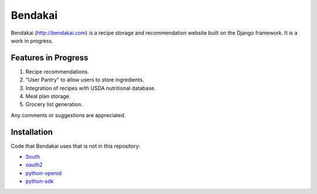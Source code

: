 ========
Bendakai
========

Bendakai (http://bendakai.com) is a recipe storage and recommendation website
built on the Django framework. It is a work in progress.


Features in Progress
====================

#. Recipe recommendations.
#. "User Pantry" to allow users to store ingredients.
#. Integration of recipes with USDA nutritional database.
#. Meal plan storage.
#. Grocery list generation.

Any comments or suggestions are appreciated.

Installation
============

Code that Bendakai uses that is not in this repository:

* `South <http://south.aeracode.org/>`_
* `oauth2 <http://pypi.python.org/pypi/oauth2/>`_
* `python-openid <http://pypi.python.org/pypi/python-openid>`_
* `python-sdk <https://github.com/facebook/python-sdk>`_